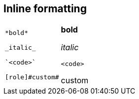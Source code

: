 == Inline formatting

[cols=2]
|===
a|
[source]
----
*bold*

_italic_

`<code>`

[role]#custom#
----
a|
*bold*

_italic_

`<code>`

[role]#custom#
|===
